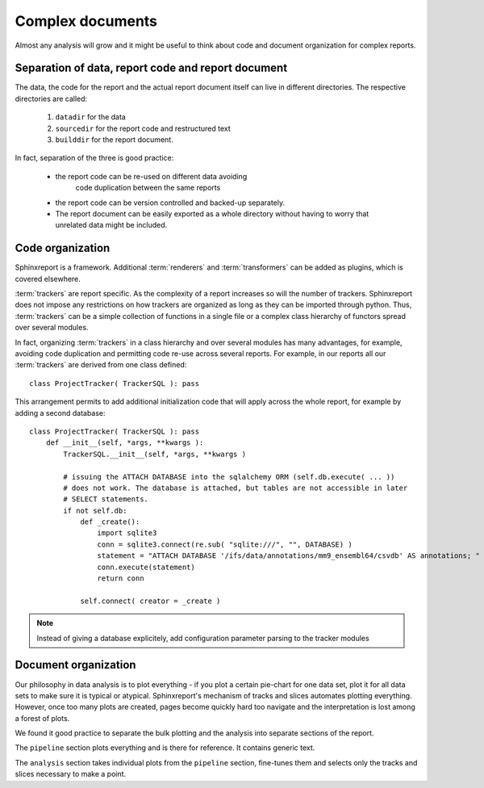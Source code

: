 ==================
Complex documents
==================

Almost any analysis will grow and it might be useful to think about
code and document organization for complex reports.

Separation of data, report code and report document
===================================================

The data, the code for the report and the actual report document
itself can live in different directories. The respective directories
are called:

   1. ``datadir`` for the data
   2. ``sourcedir`` for the report code and restructured text
   3. ``builddir`` for the report document.

In fact, separation of the three is good practice:

   * the report code can be re-used on different data avoiding
      code duplication between the same reports
   * the report code can be version controlled and backed-up
     separately.
   * The report document can be easily exported as a whole directory
     without having to worry that unrelated data might be included.

Code organization
=================

Sphinxreport is a framework. Additional :term:`renderers` and :term:`transformers`
can be added as plugins, which is covered elsewhere.

:term:`trackers` are report specific. As the complexity of a report
increases so will the number of trackers. Sphinxreport does not impose
any restrictions on how trackers are organized as long as they can be
imported through python. Thus, :term:`trackers` can be a simple
collection of functions in a single file or a complex class hierarchy of functors
spread over several modules.

In fact, organizing :term:`trackers` in a class hierarchy and over
several modules has many advantages, for example, avoiding code duplication
and permitting code re-use across several reports. For example, in our reports
all our :term:`trackers` are derived from one class defined::

    class ProjectTracker( TrackerSQL ): pass

This arrangement permits to add additional initialization code that
will apply across the whole report, for example by adding a second
database::

    class ProjectTracker( TrackerSQL ): pass
        def __init__(self, *args, **kwargs ):
	    TrackerSQL.__init__(self, *args, **kwargs )

	    # issuing the ATTACH DATABASE into the sqlalchemy ORM (self.db.execute( ... ))
	    # does not work. The database is attached, but tables are not accessible in later
	    # SELECT statements.
	    if not self.db:
		def _create():
		    import sqlite3
		    conn = sqlite3.connect(re.sub( "sqlite:///", "", DATABASE) )
		    statement = "ATTACH DATABASE '/ifs/data/annotations/mm9_ensembl64/csvdb' AS annotations; "
		    conn.execute(statement)
		    return conn

		self.connect( creator = _create )

.. note::
   Instead of giving a database explicitely, add configuration parameter parsing to the
   tracker modules

Document organization
=====================

Our philosophy in data analysis is to plot everything - if you plot a certain
pie-chart for one data set, plot it for all data sets to make sure it
is typical or atypical. Sphinxreport's mechanism of tracks and slices
automates plotting everything. However, once too many plots are
created, pages become quickly hard too navigate and the interpretation
is lost among a forest of plots.

We found it good practice to separate the bulk plotting and the
analysis into separate sections of the report. 

The ``pipeline`` section plots everything and is there for reference. It contains 
generic text.

The ``analysis`` section takes individual plots from the ``pipeline``
section, fine-tunes them and selects only the tracks and slices
necessary to make a point.








